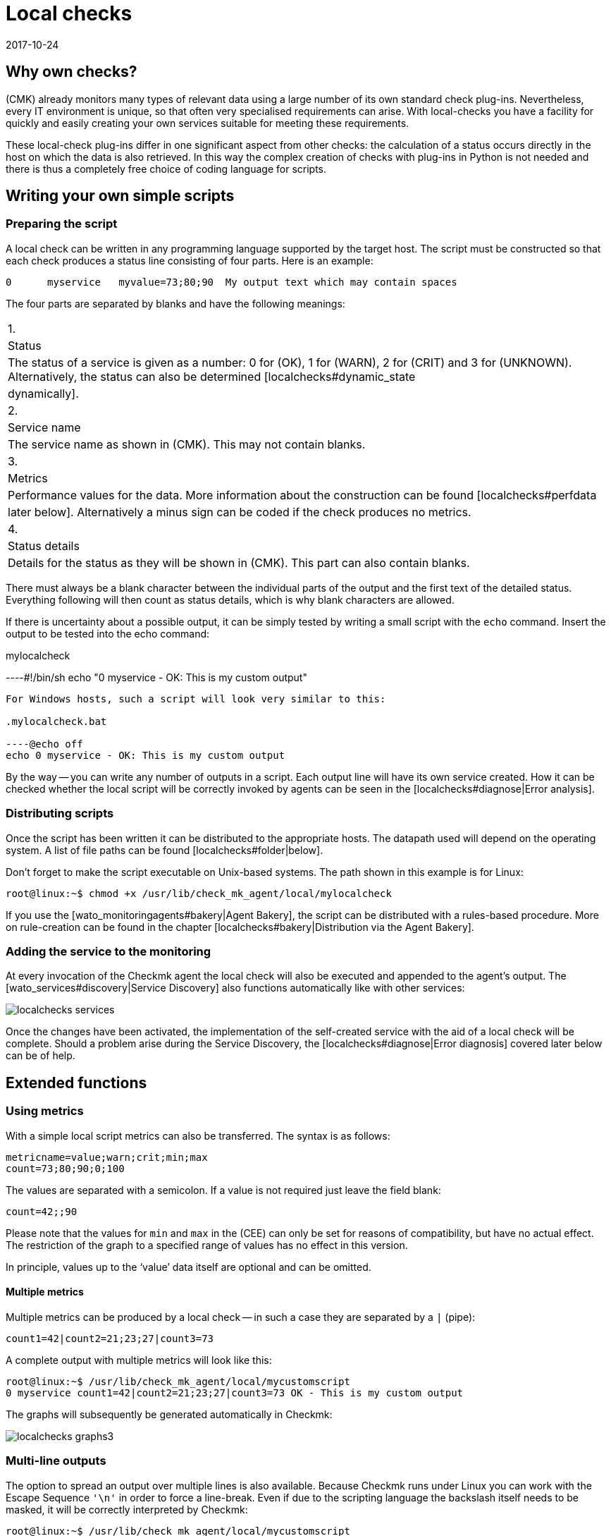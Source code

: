 = Local checks
:revdate: 2017-10-24
:title: Extending an agent is simple
:description: Check_mk can be easily extended even without much programming knowledge. Find out in detail here how to provide your own script to an agent.


== Why own checks?

(CMK) already monitors many types of relevant data using a large number of
its own standard check plug-ins. Nevertheless, every IT environment is unique,
so that often very specialised requirements can arise. With local-checks you
have a facility for quickly and easily creating your own services suitable for
meeting these requirements.

These local-check plug-ins differ in one significant aspect from other checks:
the calculation of a status occurs directly in the host on which the data is
also retrieved. In this way the complex creation of checks with plug-ins in
Python is not needed and there is thus a completely free choice of coding
language for scripts.



== Writing your own simple scripts


[#syntax]
=== Preparing the script

A local check can be written in any programming language supported by the target host.
The script must be constructed so that each check produces a status line
consisting of four parts. Here is an example:

[source,bash]
----
0      myservice   myvalue=73;80;90  My output text which may contain spaces
----

The four parts are separated by blanks and have the following meanings:

[cols=, ]
|===


|1.
|Status
|The status of a service is given as a number: 0 for (OK), 1 for
(WARN), 2 for (CRIT) and 3 for (UNKNOWN). Alternatively, the status can also be determined  [localchecks#dynamic_state|dynamically].


|2.
|Service name
|The service name as shown in (CMK). This may not contain blanks.


|3.
|Metrics
|Performance values for the data. More information about the construction can be
found [localchecks#perfdata|later below]. Alternatively a minus sign can be coded
if the check produces no metrics.


|4.
|Status details
|Details for the status as they will be shown in (CMK). This part can also
contain blanks.

|===

There must always be a blank character between the individual parts of the output
and the first text of the detailed status. Everything following will then count as
status details, which is why blank characters are allowed. 

If there is uncertainty about a possible output, it can be simply tested by
writing a small script with the `echo` command.
Insert the output to be tested into the echo command:

.mylocalcheck

----#!/bin/sh
echo "0 myservice - OK: This is my custom output"
----

For Windows hosts, such a script will look very similar to this:

.mylocalcheck.bat

----@echo off
echo 0 myservice - OK: This is my custom output
----

By the way -- you can write any number of outputs in a script. 
Each output line will have its own service created.
How it can be checked whether the local script will be correctly invoked by
agents can be seen in the [localchecks#diagnose|Error analysis].



=== Distributing scripts

Once the script has been written it can be distributed to the appropriate hosts.
The datapath used will depend on the operating system. A list of file paths can
be found [localchecks#folder|below].

Don't forget to make the script executable on Unix-based systems.
The path shown in this example is for Linux:

[source,bash]
----
root@linux:~$ chmod +x /usr/lib/check_mk_agent/local/mylocalcheck
----

If you use the [wato_monitoringagents#bakery|Agent Bakery], the script can be
distributed with a rules-based procedure. More on rule-creation can be found
in the chapter [localchecks#bakery|Distribution via the Agent Bakery].


=== Adding the service to the monitoring

At every invocation of the Checkmk agent the local check will also be executed
and appended to the agent's output.
The [wato_services#discovery|Service Discovery] also functions automatically
like with other services:

image::bilder/localchecks_services.png[]

Once the changes have been activated, the implementation of the self-created
service with the aid of a local check will be complete. Should a problem arise
during the Service Discovery, the [localchecks#diagnose|Error diagnosis] covered
later below can be of help.


== Extended functions


[#perfdata]
=== Using metrics

With a simple local script metrics can also be transferred.
The syntax is as follows:

[source,bash]
----
metricname=value;warn;crit;min;max
count=73;80;90;0;100
----

The values are separated with a semicolon. If a value is not required just
leave the field blank:

[source,bash]
----
count=42;;90
----

Please note that the values for `min` and `max` in the
(CEE) can only be set for reasons of compatibility, but have no actual effect.
The restriction of the graph to a specified range of values has no effect
in this version.

In principle, values up to the '`value`' data itself are
optional and can be omitted.


==== Multiple metrics

Multiple metrics can be produced by a local check -- in such a case they are
separated by a `|` (pipe):

[source,bash]
----
count1=42|count2=21;23;27|count3=73
----

A complete output with multiple metrics will look like this:

[source,bash]
----
root@linux:~$ /usr/lib/check_mk_agent/local/mycustomscript
0 myservice count1=42|count2=21;23;27|count3=73 OK - This is my custom output
----

The graphs will subsequently be generated automatically in Checkmk:

image::bilder/localchecks_graphs3.png[]


=== Multi-line outputs

The option to spread an output over multiple lines is also available.
Because Checkmk runs under Linux you can work with the Escape Sequence
`'\n'` in order to force a line-break.
Even if due to the scripting language the backslash itself needs to be masked,
it will be correctly interpreted by Checkmk:

[source,bash]
----
root@linux:~$ /usr/lib/check_mk_agent/local/mycustomscript
2 myservice - CRIT - This is my custom output\\nThis is some detailed information\\nAnd another line with details
----

In the service's details this additional line will be visible:

image::bilder/localchecks_srv_details.png[]


=== Caching outputs


Local checks can be cached like normal plug-ins. This can be necessary if a script
has a longer processing time. They will then only be executed according to
a defined interval, buffered,
and then this cache will be appended to the agent’s output. By the way, under Linux
or another Unix-based system every cached plug-in can be executed asynchronously.
For this create a [agent_linux#async_plugins|subdirectory] whose name matches the
number of seconds the local check’s output is to be cached. In the following example
the local check will be executed only every 10 minutes (600 seconds):

[source,bash]
----
root@linux:~$ /usr/lib/check_mk_agent/local/600/mylocalcheck
1 myservice count=4 WARN - Some output of a long time running script
----

Under Windows a local check will be handled exactly like other plug-ins:
Enter the [agent_windows#cache_age|`cache_age`] for the
local check into the check_mk.ini:

.check_mk.ini

----[local]
    cache_age mylocalcheck = 3600
----

Alternatively, under Windows the caching can also be configured in the
[agent_windows#bakery|Agent Bakery].

*Important*: Note that caching is only available for Windows, Linux,
Solaris, AIX and FreeBSD.


[#dynamic_state]
=== Calculating status dynamically


As seen [localchecks#perfdata|above], with metrics the thresholds can also
be displayed in the graphs. Could these thresholds also be used for a
dynamic calculation of service status? Checkmk provides exactly these options
for extending a local check.

If instead of a number, the letter ‘P’ is passed, the service's status will
be calculated on the basis of the threshold as provided.
An output will then look like this:

[source,bash]
----
root@linux:~$ /usr/lib/check_mk_agent/local/mycustomscript
P myservice count=40;30;50 Result is computed from two values
P myservice2 - Result is computed with no values
----

The output in Checkmk differs in two points from the output that we saw earlier:

* The individual metrics, as they are seen in the views will be appended to the output, separated by commas. Thus it can always be seen if a status has had a value calculated for it.
* If no metrics have been passed the service's status will always be (OK).

Here's how the output from the example shown above looks in a service view:

image::bilder/localchecks_dynsrv.png[]


==== Upper and lower thresholds

Some data has not only an upper threshold but also a lower threshold.
An example is humidity. For such cases the local check has the option
of providing two WARN/CRIT values -- these are separated by a colon and
represent the upper and lower thresholds:

[source,bash]
----
valuename=value;warn_lower:warn_upper;crit_lower:crit_upper
humidity=27;40:60;30:70
----

image::bilder/localchecks_lower.png[]


[#bakery]
== Distribution via the Agent Bakery

[CEE] If you want to distribute a local check to multiple hosts, and you already
use the [wato_monitoringagents#bakery|Agent Bakery], the bakery can also be used

[source,bash]
----
OMD[mysite]:~$ cd ~/local/share/check_mk/agents
OMD[mysite]:~/local/share/check_mk/agents$ mkdir -p custom/mycustomgroup/lib/local/
----

The `lib`-directory flags the script as a plug-in or as a local check.
The following directory then allocates the file explicitly.
You can then also save the local check in this.

*Important:* You can use the [agent_linux#async_plugins|asynchronous execution]
in Linux as you know this from the regular plugins. In Windows
the configuration is made as always in the `check_mk.ini`.


Thereafter `mycustomgroup` will be shown as an option in WATO.
Using the
[.guihints]#Host & Service Parameters => MonitoringAgents => GenericOptions => Deploycustom files with agent}}# 
in WATO create a new rule and select the newly-created group:

image::bilder/localchecks_custom.png[]

(CMK) will then autonomously integrate the local check correctly into the
installation packet for the appropriate operating system. After the changes
have been activated and the agent baked, the configuration will be complete.
Now the agents only need to be distributed.



[#diagnose]
== Error analyses


=== Testing a script

If you run into problems with a self-written script, the following potential
error sources can be checked:

* Is the script executable, and are the access permissions correct?
This is especially relevant if you are running the agent or script and
you are not the root/system user.
* Does the output conform to the specified [localchecks#syntax|syntax]?
* Is the script in its correct [localchecks#folder|directory]?



=== Testing the agent's output


==== On the target host

If the script itself is correct, the agent can be run on the host.
With Unix-based operating systems such as Linux, BSD, etc., the command
below is available. With the '`-A`' option the number of additional
lines to be displayed following a success can be specified. This number can
be customised to suit the number of expected outputs:

[source,bash]
----
root@linux:~$ check_mk_agent | grep -v grep | grep -A 3 "<<&lt;local&gt;>>"
<<<local>>>
0 myservice count1=42|count2=21;23;27|count3=73 OK - This is my custom output
P myservice2 - Result is computed with no values
P myservice3 humidity=27;40:60;30:70 Result has upper and lower thresholds
----

Under Windows the output can be diverted to a text file, in which the expected
outputs can likewise be searched for in the `local`-section using
Notepad, for example. As appropriate, substitute the path shown below for the
installation path used for your own Checkmk installation:

[source,bash]
----
C:\Program Files (x86)\check_mk\> check_mk_agent.exe test > out.txt
----


==== On the Checkmk server

As a last step the the processing of the script output can also be tested
on the Checkmk server. Once for the service discovery:

[source,bash]
----
OMD[mysitemysite]:~$ :cmk -IIv --debug --checks=local myserver123
Discovering services on myserver123:
myserver123:
    3 local
----

And also the processing of the service output with a similar command:

[source,bash]
----
OMD[mysitemysite]:~$ :cmk -nv --debug --checks=local myserver123
Check_MK version 1.4.0p15
myservice            <b class=green>OK - This is my custom output*
myservice2           <b class=green>OK - Result is computed with no values*
myservice3           <b class=red>CRIT - Result has upper and lower thresholds, humidity 27.0 &lt; 30.0 (!!)*
----

If there are errors in a local check, Checkmk will identify them in
a service output. This applies as well for erroneus metrics, for false or
incomplete information in the script output, or an invalid status.
These error messages should aid in quickly identifying errors in a script.


== Files and directories


[#folder]
=== Script directories on the host

[cols=65, options="header"]
|===


|File path
|Operating system


|`/usr/check_mk/lib/local/`
|AIX


|`/usr/local/lib/check_mk_agent/local/`
|FreeBSD


|`/omd/versions/0.45.20110123/lib/check_mk_agent/local/`
|HP-UX


|`/usr/lib/check_mk_agent/local/`
|Linux, Solaris, OpenBSD and OpenWRT


|`%PROGRAMFILES(X86)%\check_mk\local`
|Windows (Agent up to version VERSION[1.5.0])


|`%PROGRAMFDATA%\check_mk\local`
|Windows (Agent starting with version VERSION[1.6.0])

|===


=== Cache directories on the host

[cols=65, options="header"]
|===


|File path
|Operating system


|`/tmp/check_mk/cache/`
|AIX


|`/var/run/check_mk/cache/`
|FreeBSD


|`/var/lib/check_mk_agent/cache/`
|Linux and Solaris

|===
